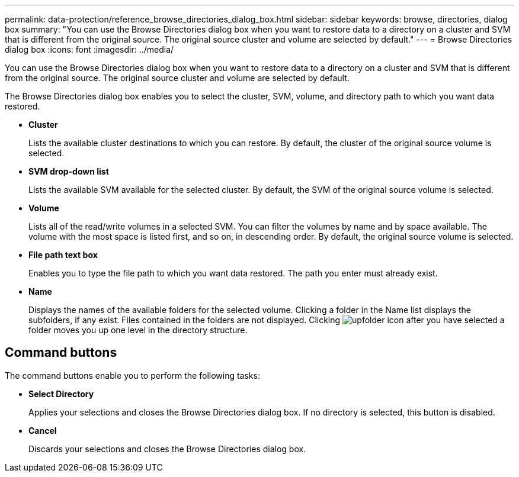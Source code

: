 ---
permalink: data-protection/reference_browse_directories_dialog_box.html
sidebar: sidebar
keywords: browse, directories, dialog box
summary: "You can use the Browse Directories dialog box when you want to restore data to a directory on a cluster and SVM that is different from the original source. The original source cluster and volume are selected by default."
---
= Browse Directories dialog box
:icons: font
:imagesdir: ../media/

[.lead]
You can use the Browse Directories dialog box when you want to restore data to a directory on a cluster and SVM that is different from the original source. The original source cluster and volume are selected by default.

The Browse Directories dialog box enables you to select the cluster, SVM, volume, and directory path to which you want data restored.

* *Cluster*
+
Lists the available cluster destinations to which you can restore. By default, the cluster of the original source volume is selected.

* *SVM drop-down list*
+
Lists the available SVM available for the selected cluster. By default, the SVM of the original source volume is selected.

* *Volume*
+
Lists all of the read/write volumes in a selected SVM. You can filter the volumes by name and by space available. The volume with the most space is listed first, and so on, in descending order. By default, the original source volume is selected.

* *File path text box*
+
Enables you to type the file path to which you want data restored. The path you enter must already exist.

* *Name*
+
Displays the names of the available folders for the selected volume. Clicking a folder in the Name list displays the subfolders, if any exist. Files contained in the folders are not displayed. Clicking image:../media/icon_upfolder.gif[upfolder icon] after you have selected a folder moves you up one level in the directory structure.

== Command buttons

The command buttons enable you to perform the following tasks:

* *Select Directory*
+
Applies your selections and closes the Browse Directories dialog box. If no directory is selected, this button is disabled.

* *Cancel*
+
Discards your selections and closes the Browse Directories dialog box.
